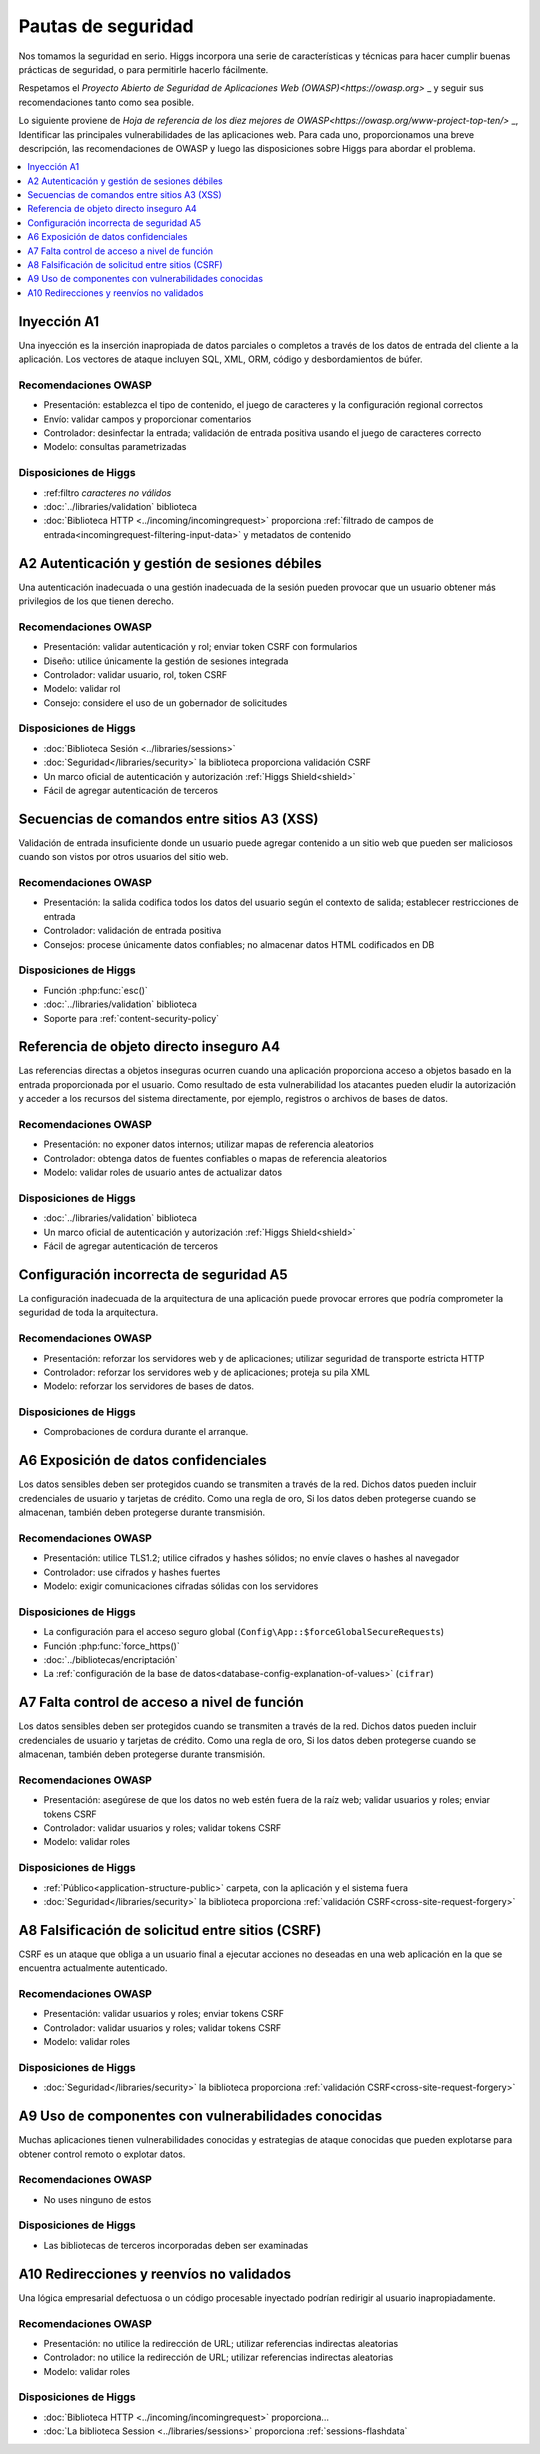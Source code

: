 ###################
Pautas de seguridad
###################

Nos tomamos la seguridad en serio.
Higgs incorpora una serie de características y técnicas para hacer cumplir
buenas prácticas de seguridad, o para permitirle hacerlo fácilmente.

Respetamos el `Proyecto Abierto de Seguridad de Aplicaciones Web (OWASP)<https://owasp.org>` _
y seguir sus recomendaciones tanto como sea posible.

Lo siguiente proviene de
`Hoja de referencia de los diez mejores de OWASP<https://owasp.org/www-project-top-ten/>` _,
Identificar las principales vulnerabilidades de las aplicaciones web.
Para cada uno, proporcionamos una breve descripción, las recomendaciones de OWASP y luego
las disposiciones sobre Higgs para abordar el problema.

.. contents::
    :local:
    :depth: 1


Inyección A1
************

Una inyección es la inserción inapropiada de datos parciales o completos a través de
los datos de entrada del cliente a la aplicación. Los vectores de ataque incluyen SQL,
XML, ORM, código y desbordamientos de búfer.

Recomendaciones OWASP
=====================

- Presentación: establezca el tipo de contenido, el juego de caracteres y la configuración regional correctos
- Envío: validar campos y proporcionar comentarios
- Controlador: desinfectar la entrada; validación de entrada positiva usando el juego de caracteres correcto
- Modelo: consultas parametrizadas

Disposiciones de Higgs
======================

- :ref:filtro `caracteres no válidos`
- :doc:`../libraries/validation` biblioteca
- :doc:`Biblioteca HTTP <../incoming/incomingrequest>` proporciona :ref:`filtrado de campos de entrada<incomingrequest-filtering-input-data>` y metadatos de contenido


A2 Autenticación y gestión de sesiones débiles
**********************************************

Una autenticación inadecuada o una gestión inadecuada de la sesión pueden provocar que un usuario
obtener más privilegios de los que tienen derecho.

Recomendaciones OWASP
=====================

- Presentación: validar autenticación y rol; enviar token CSRF con formularios
- Diseño: utilice únicamente la gestión de sesiones integrada
- Controlador: validar usuario, rol, token CSRF
- Modelo: validar rol
- Consejo: considere el uso de un gobernador de solicitudes

Disposiciones de Higgs
======================

- :doc:`Biblioteca Sesión <../libraries/sessions>`
- :doc:`Seguridad</libraries/security>` la biblioteca proporciona validación CSRF
- Un marco oficial de autenticación y autorización :ref:`Higgs Shield<shield>`
- Fácil de agregar autenticación de terceros


Secuencias de comandos entre sitios A3 (XSS)
********************************************

Validación de entrada insuficiente donde un usuario puede agregar contenido a un sitio web
que pueden ser maliciosos cuando son vistos por otros usuarios del sitio web.

Recomendaciones OWASP
=====================

- Presentación: la salida codifica todos los datos del usuario según el contexto de salida; establecer restricciones de entrada
- Controlador: validación de entrada positiva
- Consejos: procese únicamente datos confiables; no almacenar datos HTML codificados en DB

Disposiciones de Higgs
======================

- Función :php:func:`esc()`
- :doc:`../libraries/validation` biblioteca
- Soporte para :ref:`content-security-policy`


Referencia de objeto directo inseguro A4
****************************************

Las referencias directas a objetos inseguras ocurren cuando una aplicación proporciona
acceso a objetos basado en la entrada proporcionada por el usuario. Como resultado de esta vulnerabilidad
los atacantes pueden eludir la autorización y acceder a los recursos del sistema directamente,
por ejemplo, registros o archivos de bases de datos.

Recomendaciones OWASP
=====================

- Presentación: no exponer datos internos; utilizar mapas de referencia aleatorios
- Controlador: obtenga datos de fuentes confiables o mapas de referencia aleatorios
- Modelo: validar roles de usuario antes de actualizar datos

Disposiciones de Higgs
======================

- :doc:`../libraries/validation` biblioteca
- Un marco oficial de autenticación y autorización :ref:`Higgs Shield<shield>`
- Fácil de agregar autenticación de terceros


Configuración incorrecta de seguridad A5
****************************************

La configuración inadecuada de la arquitectura de una aplicación puede provocar errores
que podría comprometer la seguridad de toda la arquitectura.

Recomendaciones OWASP
=====================

- Presentación: reforzar los servidores web y de aplicaciones; utilizar seguridad de transporte estricta HTTP
- Controlador: reforzar los servidores web y de aplicaciones; proteja su pila XML
- Modelo: reforzar los servidores de bases de datos.

Disposiciones de Higgs
======================

- Comprobaciones de cordura durante el arranque.


A6 Exposición de datos confidenciales
*************************************

Los datos sensibles deben ser protegidos cuando se transmiten a través de la red.
Dichos datos pueden incluir credenciales de usuario y tarjetas de crédito. Como una regla de oro,
Si los datos deben protegerse cuando se almacenan, también deben protegerse durante
transmisión.

Recomendaciones OWASP
=====================

- Presentación: utilice TLS1.2; utilice cifrados y hashes sólidos; no envíe claves o hashes al navegador
- Controlador: use cifrados y hashes fuertes
- Modelo: exigir comunicaciones cifradas sólidas con los servidores

Disposiciones de Higgs
======================

- La configuración para el acceso seguro global (``Config\App::$forceGlobalSecureRequests``)
- Función :php:func:`force_https()`
- :doc:`../bibliotecas/encriptación`
- La :ref:`configuración de la base de datos<database-config-explanation-of-values>`  (``cifrar``)


A7 Falta control de acceso a nivel de función
*********************************************

Los datos sensibles deben ser protegidos cuando se transmiten a través de la red.
Dichos datos pueden incluir credenciales de usuario y tarjetas de crédito. Como una regla de oro,
Si los datos deben protegerse cuando se almacenan, también deben protegerse durante
transmisión.

Recomendaciones OWASP
=====================

- Presentación: asegúrese de que los datos no web estén fuera de la raíz web; validar usuarios y roles; enviar tokens CSRF
- Controlador: validar usuarios y roles; validar tokens CSRF
- Modelo: validar roles

Disposiciones de Higgs
======================

- :ref:`Público<application-structure-public>` carpeta, con la aplicación y el sistema fuera
- :doc:`Seguridad</libraries/security>`  la biblioteca proporciona :ref:`validación CSRF<cross-site-request-forgery>`


A8 Falsificación de solicitud entre sitios (CSRF)
*************************************************

CSRF es un ataque que obliga a un usuario final a ejecutar acciones no deseadas en una web
aplicación en la que se encuentra actualmente autenticado.

Recomendaciones OWASP
=====================

- Presentación: validar usuarios y roles; enviar tokens CSRF
- Controlador: validar usuarios y roles; validar tokens CSRF
- Modelo: validar roles

Disposiciones de Higgs
======================

- :doc:`Seguridad</libraries/security>`  la biblioteca proporciona :ref:`validación CSRF<cross-site-request-forgery>`


A9 Uso de componentes con vulnerabilidades conocidas
****************************************************

Muchas aplicaciones tienen vulnerabilidades conocidas y estrategias de ataque conocidas que
pueden explotarse para obtener control remoto o explotar datos.

Recomendaciones OWASP
=====================

- No uses ninguno de estos

Disposiciones de Higgs
======================

- Las bibliotecas de terceros incorporadas deben ser examinadas


A10 Redirecciones y reenvíos no validados
*****************************************

Una lógica empresarial defectuosa o un código procesable inyectado podrían redirigir al usuario
inapropiadamente.

Recomendaciones OWASP
=====================

- Presentación: no utilice la redirección de URL; utilizar referencias indirectas aleatorias
- Controlador: no utilice la redirección de URL; utilizar referencias indirectas aleatorias
- Modelo: validar roles

Disposiciones de Higgs
======================

- :doc:`Biblioteca HTTP <../incoming/incomingrequest>` proporciona...
- :doc:`La biblioteca Session <../libraries/sessions>` proporciona :ref:`sessions-flashdata`

